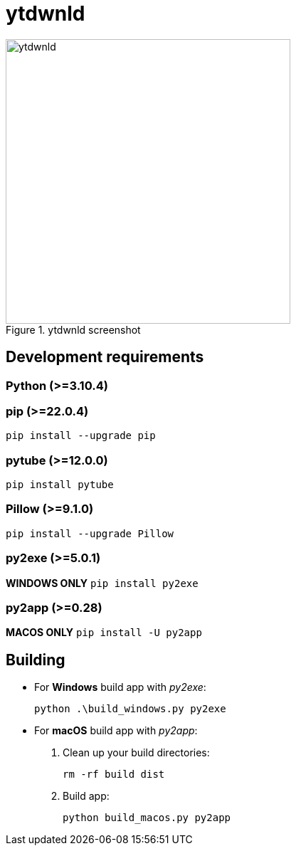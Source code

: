 = ytdwnld

image::ytdwnld.png[title="ytdwnld screenshot", 400, 400]


== Development requirements

// https://www.python.org/downloads/
=== Python (>=3.10.4)

// https://pypi.org/project/pip/
=== pip (>=22.0.4)
`pip install --upgrade pip`

// https://pytube.io/en/latest/
=== pytube (>=12.0.0)
`pip install pytube`

// https://pillow.readthedocs.io/en/stable/installation.html
=== Pillow (>=9.1.0)
`pip install --upgrade Pillow`

// https://pyinstaller.org/en/stable/
=== py2exe (>=5.0.1)
*WINDOWS ONLY* `pip install py2exe`

// https://py2app.readthedocs.io/en/latest/
=== py2app (>=0.28)
*MACOS ONLY* `pip install -U py2app`


// https://stackoverflow.com/questions/5458048/how-can-i-make-a-python-script-standalone-executable-to-run-without-any-dependen
== Building

// https://stackabuse.com/creating-executable-files-from-python-scripts-with-py2exe/
* For *Windows* build app with _py2exe_:
+
`python .\build_windows.py py2exe`

// https://py2app.readthedocs.io/en/latest/tutorial.html#create-a-setup-py-file
* For *macOS* build app with _py2app_:
+
. Clean up your build directories:
+ 
`rm -rf build dist`
+
. Build app: 
+
`python build_macos.py py2app`